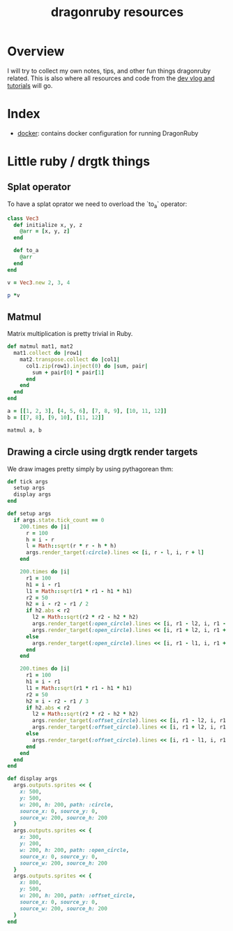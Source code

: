 #+TITLE: dragonruby resources

* Overview

I will try to collect my own notes, tips, and other fun things dragonruby related. This is also where all resources and code from the [[https://www.youtube.com/channel/UCzFlGBRh9YNy1QMEYWafblQ][dev vlog and tutorials]] will go.

* Index

- [[file:docker/README.org][docker]]: contains docker configuration for running DragonRuby
* Little ruby / drgtk things
** Splat operator
To have a splat oprator we need to overload the `to_a` operator:

#+begin_src ruby :session
  class Vec3
    def initialize x, y, z
      @arr = [x, y, z]
    end

    def to_a
      @arr
    end
  end

  v = Vec3.new 2, 3, 4

  p *v
#+end_src

#+RESULTS:
| 2 | 3 | 4 |

** Matmul
Matrix multiplication is pretty trivial in Ruby.

#+begin_src ruby :session
  def matmul mat1, mat2
    mat1.collect do |row1|
      mat2.transpose.collect do |col1|
        col1.zip(row1).inject(0) do |sum, pair|
          sum + pair[0] * pair[1]
        end
      end
    end
  end

  a = [[1, 2, 3], [4, 5, 6], [7, 8, 9], [10, 11, 12]]
  b = [[7, 8], [9, 10], [11, 12]]

  matmul a, b
#+end_src

#+RESULTS:
|  58 |  64 |
| 139 | 154 |
| 220 | 244 |
| 301 | 334 |

** Drawing a circle using drgtk render targets

We draw images pretty simply by using pythagorean thm:


#+DOWNLOADED: screenshot @ 2021-03-14 00:28:52
[[file:Little_ruby_/_drgtk_things/2021-03-14_00-28-52_screenshot.png]]


#+begin_src ruby
  def tick args
    setup args
    display args
  end

  def setup args
    if args.state.tick_count == 0
      200.times do |i|
        r = 100
        h = i - r
        l = Math::sqrt(r * r - h * h)
        args.render_target(:circle).lines << [i, r - l, i, r + l]
      end

      200.times do |i|
        r1 = 100
        h1 = i - r1
        l1 = Math::sqrt(r1 * r1 - h1 * h1)
        r2 = 50
        h2 = i - r2 - r1 / 2
        if h2.abs < r2
          l2 = Math::sqrt(r2 * r2 - h2 * h2)
          args.render_target(:open_circle).lines << [i, r1 - l2, i, r1 - l1]
          args.render_target(:open_circle).lines << [i, r1 + l2, i, r1 + l1]
        else
          args.render_target(:open_circle).lines << [i, r1 - l1, i, r1 + l1]
        end
      end

      200.times do |i|
        r1 = 100
        h1 = i - r1
        l1 = Math::sqrt(r1 * r1 - h1 * h1)
        r2 = 50
        h2 = i - r2 - r1 / 3
        if h2.abs < r2
          l2 = Math::sqrt(r2 * r2 - h2 * h2)
          args.render_target(:offset_circle).lines << [i, r1 - l2, i, r1 - l1]
          args.render_target(:offset_circle).lines << [i, r1 + l2, i, r1 + l1]
        else
          args.render_target(:offset_circle).lines << [i, r1 - l1, i, r1 + l1]
        end
      end
    end
  end

  def display args
    args.outputs.sprites << {
      x: 500,
      y: 500,
      w: 200, h: 200, path: :circle,
      source_x: 0, source_y: 0,
      source_w: 200, source_h: 200
    }
    args.outputs.sprites << {
      x: 300,
      y: 200,
      w: 200, h: 200, path: :open_circle,
      source_x: 0, source_y: 0,
      source_w: 200, source_h: 200
    }
    args.outputs.sprites << {
      x: 800,
      y: 500,
      w: 200, h: 200, path: :offset_circle,
      source_x: 0, source_y: 0,
      source_w: 200, source_h: 200
    }
  end
#+end_src

#+DOWNLOADED: https://media.discordapp.net/attachments/674410581326823446/815862136562909224/unknown.png?width=960&height=593 @ 2021-03-14 00:18:59
[[file:Little_ruby_/_drgtk_things/2021-03-14_00-18-59_unknown.png.png]]
